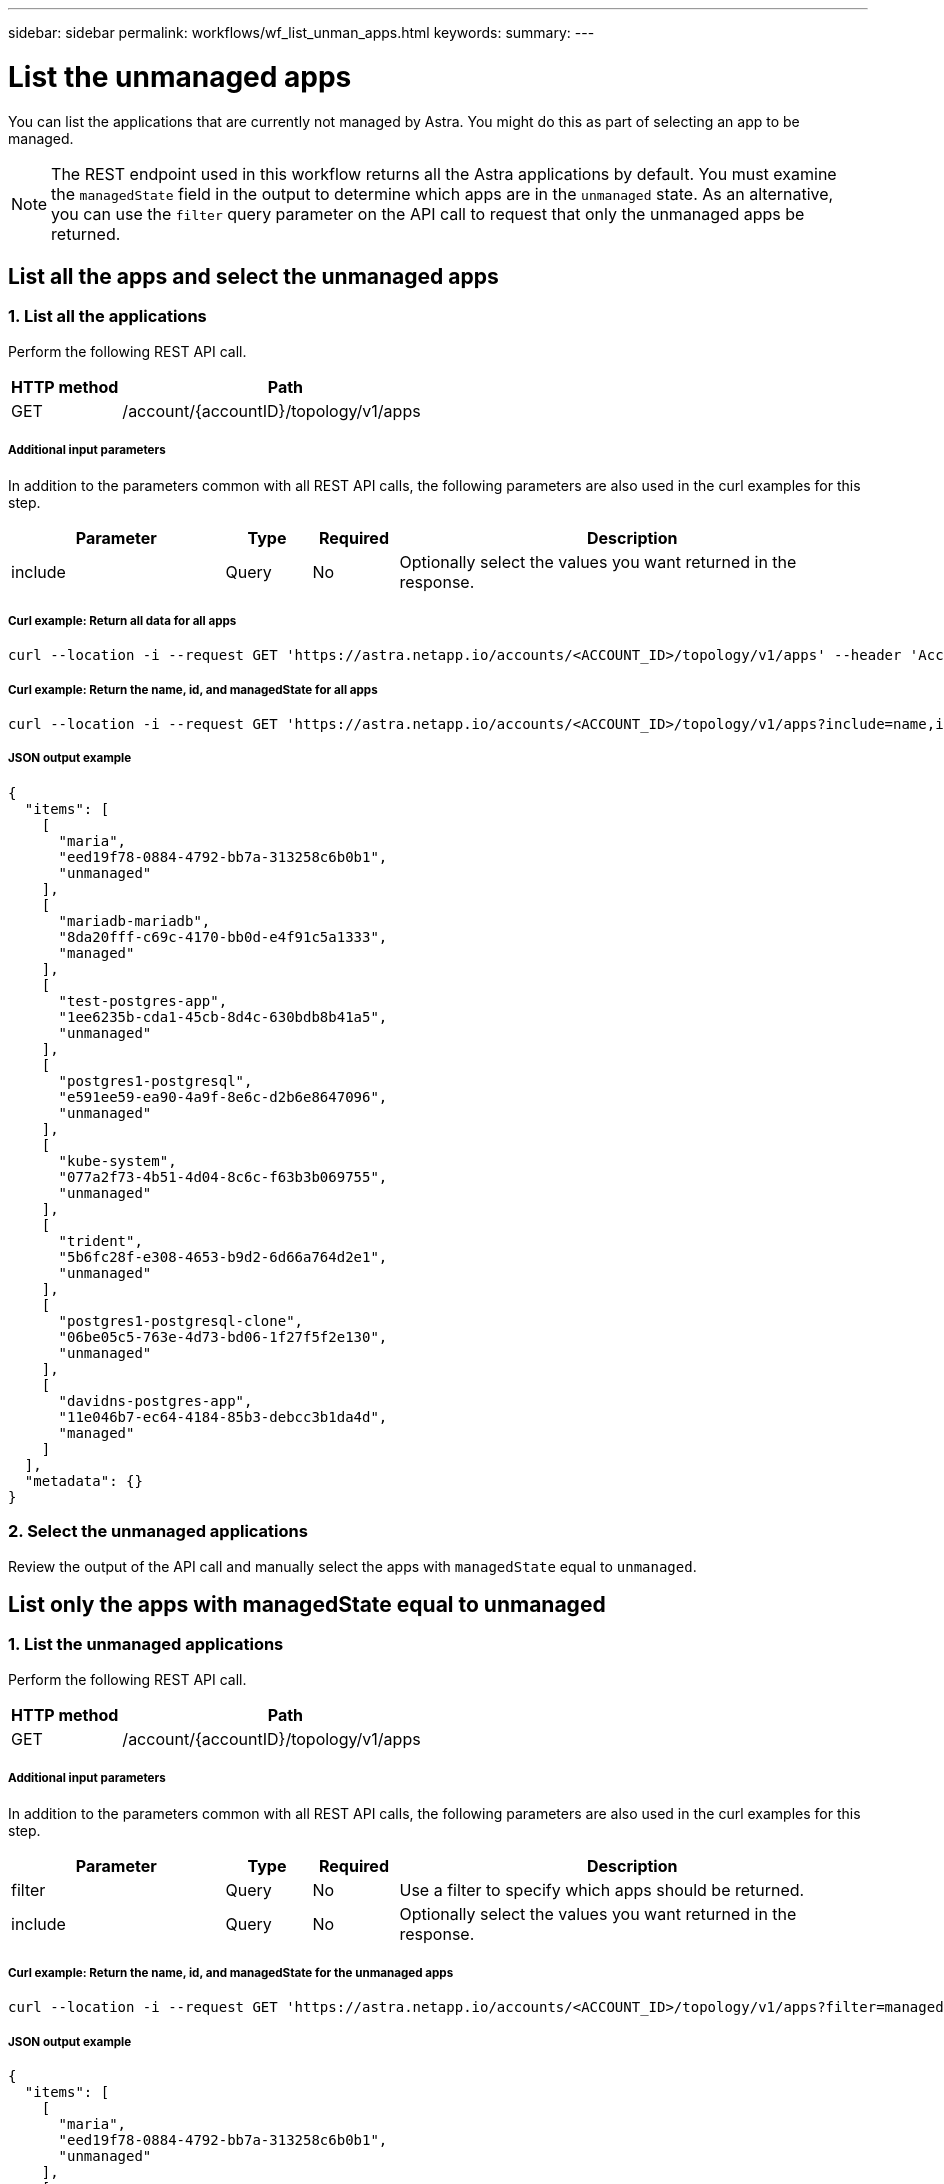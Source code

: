 ---
sidebar: sidebar
permalink: workflows/wf_list_unman_apps.html
keywords:
summary:
---

= List the unmanaged apps
:hardbreaks:
:nofooter:
:icons: font
:linkattrs:
:imagesdir: ./media/

[.lead]
You can list the applications that are currently not managed by Astra. You might do this as part of selecting an app to be managed.

[NOTE]
The REST endpoint used in this workflow returns all the Astra applications by default. You must examine the `managedState` field in the output to determine which apps are in the `unmanaged` state. As an alternative, you can use the `filter` query parameter on the API call to request that only the unmanaged apps be returned.

== List all the apps and select the unmanaged apps

=== 1. List all the applications

Perform the following REST API call.

[cols="25,75"*,options="header"]
|===
|HTTP method
|Path
|GET
|/account/{accountID}/topology/v1/apps
|===

===== Additional input parameters

In addition to the parameters common with all REST API calls, the following parameters are also used in the curl examples for this step.

[cols="25,10,10,55"*,options="header"]
|===
|Parameter
|Type
|Required
|Description
|include
|Query
|No
|Optionally select the values you want returned in the response.
|===

===== Curl example: Return all data for all apps
[source,curl]
curl --location -i --request GET 'https://astra.netapp.io/accounts/<ACCOUNT_ID>/topology/v1/apps' --header 'Accept: */*' --header 'Authorization: Bearer <API_TOKEN>'

===== Curl example: Return the name, id, and managedState for all apps
[source,curl]
curl --location -i --request GET 'https://astra.netapp.io/accounts/<ACCOUNT_ID>/topology/v1/apps?include=name,id,managedState' --header 'Accept: */*' --header 'Authorization: Bearer <API_TOKEN>'

===== JSON output example
[source,json]
{
  "items": [
    [
      "maria",
      "eed19f78-0884-4792-bb7a-313258c6b0b1",
      "unmanaged"
    ],
    [
      "mariadb-mariadb",
      "8da20fff-c69c-4170-bb0d-e4f91c5a1333",
      "managed"
    ],
    [
      "test-postgres-app",
      "1ee6235b-cda1-45cb-8d4c-630bdb8b41a5",
      "unmanaged"
    ],
    [
      "postgres1-postgresql",
      "e591ee59-ea90-4a9f-8e6c-d2b6e8647096",
      "unmanaged"
    ],
    [
      "kube-system",
      "077a2f73-4b51-4d04-8c6c-f63b3b069755",
      "unmanaged"
    ],
    [
      "trident",
      "5b6fc28f-e308-4653-b9d2-6d66a764d2e1",
      "unmanaged"
    ],
    [
      "postgres1-postgresql-clone",
      "06be05c5-763e-4d73-bd06-1f27f5f2e130",
      "unmanaged"
    ],
    [
      "davidns-postgres-app",
      "11e046b7-ec64-4184-85b3-debcc3b1da4d",
      "managed"
    ]
  ],
  "metadata": {}
}

=== 2. Select the unmanaged applications

Review the output of the API call and manually select the apps with `managedState` equal to `unmanaged`.

== List only the apps with managedState equal to unmanaged

=== 1. List the unmanaged applications

Perform the following REST API call.

[cols="25,75"*,options="header"]
|===
|HTTP method
|Path
|GET
|/account/{accountID}/topology/v1/apps
|===

===== Additional input parameters

In addition to the parameters common with all REST API calls, the following parameters are also used in the curl examples for this step.

[cols="25,10,10,55"*,options="header"]
|===
|Parameter
|Type
|Required
|Description
|filter
|Query
|No
|Use a filter to specify which apps should be returned.
|include
|Query
|No
|Optionally select the values you want returned in the response.
|===

===== Curl example: Return the name, id, and managedState for the unmanaged apps
[source,curl]
curl --location -i --request GET 'https://astra.netapp.io/accounts/<ACCOUNT_ID>/topology/v1/apps?filter=managedState%20eq%20'unmanaged'&include=name,id,managedState' --header 'Accept: */*' --header 'Authorization: Bearer <API_TOKEN>'

===== JSON output example
[source,json]
{
  "items": [
    [
      "maria",
      "eed19f78-0884-4792-bb7a-313258c6b0b1",
      "unmanaged"
    ],
    [
      "test-postgres-app",
      "1ee6235b-cda1-45cb-8d4c-630bdb8b41a5",
      "unmanaged"
    ],
    [
      "postgres1-postgresql",
      "e591ee59-ea90-4a9f-8e6c-d2b6e8647096",
      "unmanaged"
    ],
    [
      "kube-system",
      "077a2f73-4b51-4d04-8c6c-f63b3b069755",
      "unmanaged"
    ],
    [
      "trident",
      "5b6fc28f-e308-4653-b9d2-6d66a764d2e1",
      "unmanaged"
    ],
    [
      "postgres1-postgresql-clone",
      "06be05c5-763e-4d73-bd06-1f27f5f2e130",
      "unmanaged"
    ]
  ],
  "metadata": {}
}
